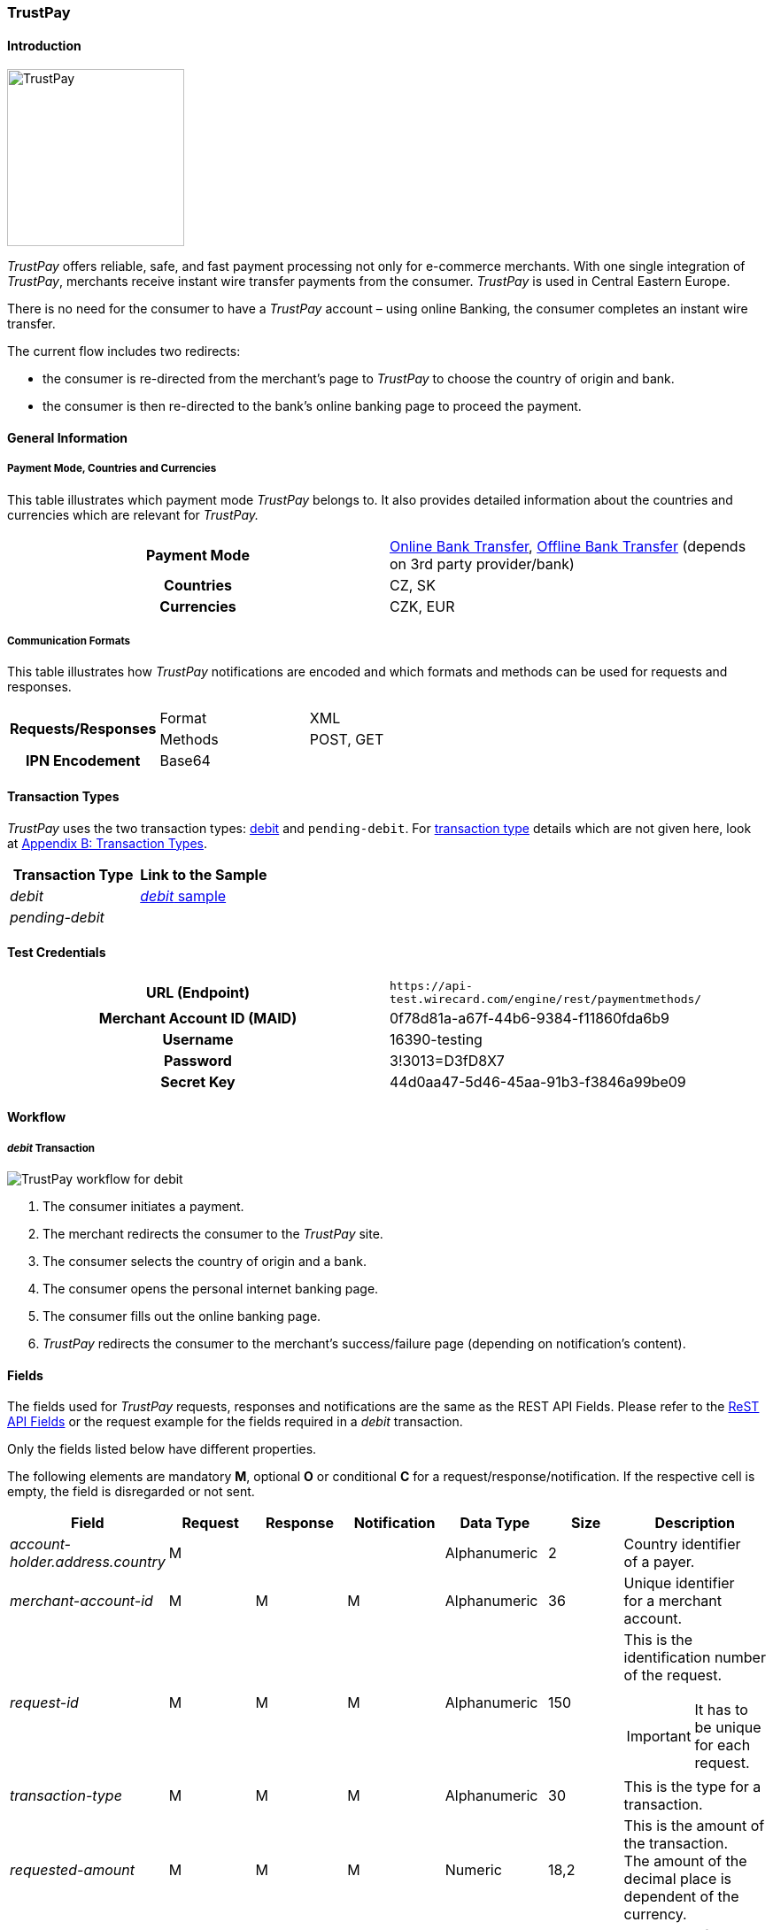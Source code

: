 [#TrustPay]
=== TrustPay

[#TrustPay_Introduction]
==== Introduction
[.clearfix]
--
[.right]
image::images/11-33-trustpay/TrustPay_logo.png[TrustPay, width=200]

_TrustPay_ offers reliable, safe, and fast payment processing not only
for e-commerce merchants. With one single integration of
_TrustPay_, merchants receive instant wire transfer payments from the
consumer. _TrustPay_ is used in Central Eastern Europe.

There is no need for the consumer to have a _TrustPay_ account – using
online Banking, the consumer completes an instant wire transfer.

The current flow includes two redirects:

- the consumer is re-directed from the merchant's page to _TrustPay_ to
choose the country of origin and bank. 
- the consumer is then re-directed to the bank's online banking page to
proceed the payment.
--

[#TrustPay_GeneralInformation]
==== General Information

[#TrustPay_PaymentModeCountriesandCurrencies]
===== Payment Mode, Countries and Currencies

This table illustrates which payment mode _TrustPay_ belongs to. It
also provides detailed information about the countries and currencies
which are relevant for _TrustPay._

[cols="h,"]
|===
| Payment Mode | <<PaymentMethods_PaymentMode_OnlineBankTransfer, Online Bank Transfer>>, <<PaymentMethods_PaymentMode_OfflineBankTransfer, Offline Bank Transfer>> (depends on 3rd party provider/bank)
| Countries    | CZ, SK
| Currencies   | CZK, EUR
|===

[#TrustPay_CommunicationFormats]
===== Communication Formats

This table illustrates how _TrustPay_ notifications are encoded and
which formats and methods can be used for requests and responses.

|===
.2+h| Requests/Responses | Format  | XML
                         | Methods | POST, GET
   h| IPN Encodement   2+| Base64
|===

[#TrustPay_TransactionTypes]
==== Transaction Types

_TrustPay_ uses the two transaction types: <<TrustPay_Samples, debit>>
and ``pending-debit``.
For <<Glossary_TransactionType, transaction type>> details which are not given here, look
at <<AppendixB, Appendix B: Transaction Types>>.

[cols="e,"]
|===
|Transaction Type | Link to the Sample

| debit           | <<TrustPay_Samples, _debit_ sample>>
| pending-debit   | 
|===

[#TrustPay_TestCredentials]
==== Test Credentials

[cols="h,"]
|===
| URL (Endpoint)             | ``\https://api-test.wirecard.com/engine/rest/paymentmethods/``
| Merchant Account ID (MAID) | 0f78d81a-a67f-44b6-9384-f11860fda6b9
| Username                   | 16390-testing
| Password                   | 3!3013=D3fD8X7
| Secret Key                 | 44d0aa47-5d46-45aa-91b3-f3846a99be09
|===

[#TrustPay_Workflow]
==== Workflow

[#TrustPay_debitTransaction]
===== _debit_ Transaction

image::images/11-33-trustpay/TrustPay_workflow_debit.png[TrustPay workflow for debit]

. The consumer initiates a payment.
. The merchant redirects the consumer to the _TrustPay_ site.
. The consumer selects the country of origin and a bank.
. The consumer opens the personal internet banking page.
. The consumer fills out the online banking page.
. _TrustPay_ redirects the consumer to the merchant's success/failure
page (depending on notification's content).

//-

[#TrustPay_Fields]
==== Fields

The fields used for _TrustPay_ requests, responses and notifications
are the same as the REST API Fields. Please refer to
the <<RestApi_Fields, ReST API Fields>> or the request example for the fields required in a
_debit_ transaction.

Only the fields listed below have different properties.

The following elements are mandatory *M*, optional *O* or conditional
*C* for a request/response/notification. If the respective cell is
empty, the field is disregarded or not sent.

[cols="e,,,,,,"]
|===
| Field | Request | Response | Notification | Data Type | Size | Description

| account-holder.address.country | M |  |  | Alphanumeric | 2 |Country identifier of a payer.
| merchant-account-id | M | M | M | Alphanumeric | 36 |Unique identifier for a merchant account.
| request-id | M | M | M | Alphanumeric | 150 a| This is the identification number of the request.

IMPORTANT: It has to be unique for each request.

| transaction-type | M | M | M | Alphanumeric | 30 | This is the type for a transaction.
| requested-amount | M | M | M | Numeric | 18,2 | This is the amount of the transaction. The amount of the decimal place is dependent
of the currency.
| payment-methods.payment-method@name | M |  | M | Alphanumeric | 15 | The name of the Payment Method is ``trustpay``.
| payment-methods.payment-method@url |  | M |  | Alphanumeric | 256 | A redirect URL of the payment method.
| locale | O | O | O | Alphanumeric | 2 | Country identifier of a payer.
| requested-amount currency | M | M | M | Alphanumeric | 3 | Currency unit.
|===

[#TrustPay_Features]
==== Features

[#TrustPay_DirectBankingExtension]
===== Direct Banking Extension

[#TrustPay_DirectBankingExtension_Introduction]
====== Introduction

The _Direct Online Banking_ feature of _TrustPay_’s merchant API allows
the merchant to display bank payment options directly on the website,
providing a fully customizable solution. By integrating the direct
banking functionality, *the consumer does not have to be redirected to the*
*_TrustPay_* *site to choose a bank*. In case of online payments, the
consumer is instead *redirected directly to the bank* selected on
merchant’s site.

[#TrustPay_DirectBankingExtension_Workflow]
====== Workflow

image::images/11-33-trustpay/TrustPay_directbankingextension_workflow.png[TrustPay Direct Banking Extension workflow.png]

This workflow is almost identical to <<TrustPay_debitTransaction, _debit_ Transaction>>, except that the consumer doesn't need to select a bank.

[#TrustPay_DirectBankingExtension_Fields]
====== Fields

The following elements are used for sending a request for the direct
banking extension for _TrustPay._

[cols="e,,,,"]
|===
| Fieldname | Cardinality | Datatype | Size | Description

| account-holder.address.country | O | Alphanumeric | 2 |Country identifier of a payer.
| custom-fields.custom-field@name="gwkey" | M | Alphanumeric | 256 | Dynamic gateway key of a bank to be returned.
| success-redirect-url | M |Alphanumeric | 256 |The redirect URL for successful payments.
| fail-redirect-url | M | Alphanumeric | 256 | The redirect URL for failed payments.
|===

[#TrustPay_DirectBankingExtension_Samples]
====== Samples

Look for samples with <<TrustPay_Samples_SelectedGatewayTestPaySK, Selected Gateway of "TestPaySK">>.

[#TrustPay_OfflinePayment]
===== Offline Payment

Due to the fact the _TrustPay_ offers offline payments, Wirecard has
introduced a _pending-debit_ transaction type for this method. The
reason is that some banks don’t settle payments during weekends and
public holidays so waiting time for a notification from the bank may
take several days.

The _pending-debit_ transaction helps the merchant to confirm the
consumer's payment close to the payment process.

The General payments sequence is:

. ``get-url``
. ``pending-debit``
. ``debit``

//-

The following scenarios are covered:

[#TrustPay_OfflinePayment_SuccessfulWorkflow]
====== Successful Workflow

image::images/11-33-trustpay/TrustPay_workflow_pending_debit_debit_success.png[TrustPay workflow for pending debit and debit]

. The consumer initiates a payment.
. TrustPay redirects the consumer to the merchant and sends a
notification to the merchant.
. If the merchant receives the notification prior to the redirect of
the consumer:
.. The merchant forwards the notification to WPG.
.. WPG creates a _debit_ transaction and a _pending-debit_ transaction.
.. WPG writes both transactions to the DB.
.. WPG sends a _debit_ response to the merchant.
.. The merchant redirects the consumer to the successful TrustPay page
. If the merchant receives the redirect of the consumer prior to the
notification:
.. The merchant creates a _pending-debit_ transaction.
.. The merchant sends the _pending-debit_ transaction to WPG.
.. The merchant redirects the consumer to the successful TrustPay page.
.. WPG sends the _debit_ response to the merchant.

//-

[#TrustPay_OfflinePayment_FailureWorkflow]
====== Failure Workflow

In case of failure the merchant creates a failed _pending-debit_. WPG
doesn't create a _debit_ and the merchant redirects the consumer to the
failure page.

[#TrustPay_Samples]
==== Samples

[#TrustPay_Sample_debit]
===== _debit_

.debit Request (Successful)

[source,xml]
----
<?xml version="1.0" encoding="UTF-8" standalone="yes"?>
<payment xmlns="http://www.elastic-payments.com/schema/payment">
   <merchant-account-id>fe6c560b-5f28-4e0a-9bde-cee067f97ed6</merchant-account-id>
   <request-id>{{$guid}}</request-id>
   <transaction-type>debit</transaction-type>
   <payment-methods>
      <payment-method name="trustpay"/>
   </payment-methods>
   <requested-amount currency="EUR">10.11</requested-amount>
    <account-holder>
      <address>
        <country>SK</country>
      </address>
    </account-holder>
</payment>
----

.debit Response (Successful)

[source,xml]
----
<?xml version="1.0" encoding="UTF-8" standalone="yes"?>
<payment xmlns="http://www.elastic-payments.com/schema/payment">
    <merchant-account-id>fe6c560b-5f28-4e0a-9bde-cee067f97ed6</merchant-account-id>
    <transaction-id>ee3870bb-fa19-11e4-a14a-0050b65c678c</transaction-id>
    <request-id>${response}</request-id>
    <transaction-type>debit</transaction-type>
    <transaction-state>success</transaction-state>
    <completion-time-stamp>2015-05-14T11:17:07.000+02:00</completion-time-stamp>
    <statuses>
        <status code="201.0000" description="The resource was successfully created." severity="information"/>
    </statuses>
    <requested-amount currency="EUR">10.11</requested-amount>
    <payment-methods>
        <payment-method url="https://ib.test.trustpay.eu/mapi/pay.aspx?AID=2107796749&amp;AMT=10.11&amp;CUR=EUR&amp; REF=ee3870bb-fa19-11e4-a14a- 0050b65c678c&amp;URL=http%3A%2F%2F127.0.0.1%3A8080%2Fengine%2Fnotification%2Ftrustpay% 2F%2Fredirect%2F&amp;NURL=http%3A%2F%2F127.0.0.1%3A8080%2Fengine%2Fnotification%2Ftrust pay%2F&amp;SIG=20A074A8DBBDD06D03D0693C8E281E03CDDD10123A33202B279AEAE228106F7 D" name="trustpay"/>
    </payment-methods>
</payment>
----

.Success Notification

[source,xml]
----
<?xml version="1.0" encoding="UTF-8" standalone="yes"?>
<payment xmlns="http://www.elastic-payments.com/schema/payment">
  <merchant-account-id>fe6c560b-5f28-4e0a-9bde-cee067f97ed6</merchant-account-id>
  <transaction-id>ee3870bb-fa19-11e4-a14a-0050b65c678c</transaction-id>
  <request-id>${response}</request-id>
  <transaction-type>debit</transaction-type>
  <transaction-state>success</transaction-state>
  <completion-time-stamp>2015-05-14T11:17:07.000+02:00</completion-time-stamp>
  <statuses>
    <status code="201.0000" description="Resource successfully created" severity="information"/>
  </statuses>
  <requested-amount currency="EUR">10.11</requested-amount>
  <parent-transaction-id>6e2e230b-9117-403c-93a2-f1c67906406f</parent-transaction-id>
  <payment-methods>
    <payment-method name="trustpay"/>
  </payment-methods>
</payment>
----

.debit Request (Failure)

[source,xml]
----
<?xml version="1.0" encoding="UTF-8" standalone="yes"?>
<payment xmlns="http://www.elastic-payments.com/schema/payment">
   <merchant-account-id>fe6c560b-5f28-4e0a-9bde-cee067f97ed6</merchant-account-id>
   <request-id>{{$guid}}</request-id>
   <transaction-type>debit</transaction-type>
   <api-id>elastic-payment-page</api-id>
   <payment-methods>
      <payment-method name="trustpay"/>
   </payment-methods>
   <requested-amount currency="EUR">11.11</requested-amount>
<custom-fields><custom-field field-name="trustpay-gw-key" field-value="TestPay" /></custom-fields>
</payment>
----

.debit Response (Failure)

[source,xml]
----
<?xml version="1.0" encoding="UTF-8" standalone="yes"?>
<payment xmlns="http://www.elastic-payments.com/schema/payment">
    <merchant-account-id>fe6c560b-5f28-4e0a-9bde-cee067f97ed6</merchant-account-id>
    <transaction-id>52853032-18b5-11e5-9b53-ecf4bb5fe7cb</transaction-id>
    <request-id>${response}</request-id>
    <transaction-type>debit</transaction-type>
    <transaction-state>failed</transaction-state>
    <completion-time-stamp>2015-06-22T10:09:01.000+02:00</completion-time-stamp>
    <statuses>
        <status code="500.1050" description="Provider had a system error.  Please try again later." severity="error"/>
    </statuses>
    <requested-amount currency="EUR">11.11</requested-amount>
    <custom-fields>
        <custom-field field-name="trustpay-gw-key" field-value="TestPay"/>
    </custom-fields>
    <payment-methods>
        <payment-method name="trustpay"/>
    </payment-methods>
    <api-id>elastic-payment-page</api-id>
</payment>
----

[#TrustPay_Samples_SelectedGatewayTestPaySK]
===== XML Samples with Selected Gateway of "TestPaySK"

.debit Request "TestPaySK" (Successful)

[source,xml]
----
<?xml version="1.0" encoding="UTF-8" standalone="yes"?>
<payment xmlns="http://www.elastic-payments.com/schema/payment">
    <merchant-account-id>fe6c560b-5f28-4e0a-9bde-cee067f97ed6</merchant-account-id>
    <request-id>{{$guid}}</request-id>
    <transaction-type>debit</transaction-type>
    <api-id>elastic-payment-page</api-id>
    <payment-methods>
        <payment-method name="trustpay"/>
    </payment-methods>
    <requested-amount currency="EUR">10</requested-amount>
    <custom-fields>
        <custom-field field-name="trustpay-gw-key" field-value="TestPaySK" />
    </custom-fields>
    <success-redirect-url>http://127.0.0.1</success-redirect-url>
    <fail-redirect-url>http://127.0.0.1</fail-redirect-url>
</payment>
----

.debit Response "TestPaySK" (Successful)

[source,xml]
----
<?xml version="1.0" encoding="UTF-8" standalone="yes"?>
<payment xmlns="http://www.elastic-payments.com/schema/payment">
    <merchant-account-id>fe6c560b-5f28-4e0a-9bde-cee067f97ed6</merchant-account-id>
    <transaction-id>338889f4-35d6-11e5-b074-005056a96a54</transaction-id>
    <request-id>${same as in request}</request-id>
    <transaction-type>debit</transaction-type>
    <transaction-state>success</transaction-state>
    <completion-time-stamp>2015-07-29T09:43:02.000Z</completion-time-stamp>
    <statuses>
        <status code="201.0000" description="The resource was successfully created." severity="information"/>
    </statuses>
    <requested-amount currency="EUR">10</requested-amount>
    <custom-fields>
        <custom-field field-name="trustpay-gw-key" field-value="TestPaySK"/>
    </custom-fields>
    <payment-methods>
        <payment-method url="https://ib.test.trustpay.eu/mapi/RedirectToBank.aspx?PID=4399601190&amp;URL=https%3A%2F%2Fapi-test.wirecard.com%2Fengine%2Fnotification%2Ftrustpay%2Fredirect%2F&amp;NURL=https%3A%2F%2Fapi-test.wirecard.com%2Fengine%2Fnotification%2Ftrustpay" name="trustpay"/>
    </payment-methods>
    <api-id>elastic-payment-page</api-id>
    <fail-redirect-url>http://127.0.0.1</fail-redirect-url>
    <success-redirect-url>http://127.0.0.1</success-redirect-url>
</payment>
----

.debit Notification "TestPaySK" (Successful)

[source,xml]
----
<?xml version="1.0" encoding="UTF-8" standalone="yes"?>
<payment  xmlns="http://www.elasticpayments.com/schema/payment">
    <merchant-account-id>fe6c560b-5f28-4e0a-9bde-cee067f97ed6</merchant-account-id>
    <transaction-id>18aa5cce-02bf-11e5-820d-0050b65c678c</transaction-id>
    <request-id>${same as in request}</requestid>
    <transaction-type>debit</transaction-type>
    <transaction-state>success</transaction-state>
    <completiontime-stamp>2015-05-25T11:19:08.000+02:00</completion-time-stamp>
    <statuses>
        <status code="201.0000" description="trustpay:The resource was successfully created." severity="information"/>
    </statuses>
    <requested-amount currency="EUR">10</requestedamount>
    <custom-fields>
        <custom-field field-name="trustpay-gw-key" field-value="TestPaySK"/>
    </customfields>
    <payment-methods>
        <payment-method name="trustpay"/>
    </payment-methods>
    <api-id>elasticpayment-page</api-id>
    <Signature xmlns="http://www.w3.org/2000/09/xmldsig#">
        <SignedInfo>
            <CanonicalizationMethod Algorithm="http://www.w3.org/TR/2001/REC-xml-c14n-20010315"/>
            <SignatureMethod Algorithm="http://www.w3.org/2000/09/xmldsig#rsa-sha1"/>
            <Reference URI="">
                <Transforms>
                    <Transform Algorithm="http://www.w3.org/2000/09/xmldsig#enveloped-signature"/>
                </Transforms>
                <DigestMethod Algorithm="http://www.w3.org/2000/09/xmldsig#sha1"/>
                <DigestValue>Kfa5oTQpkAwP1xHzOopLzNDl+f8=</DigestValue>
            </Reference>
        </SignedInfo>
        <SignatureValue>aS9Bz6344fgDCrLGLmoA5hh1yOrT8QmaVZImeSw9YoGzte7j7IHldj5O7FHa6yw3NXHsBlPqM/j6yoAX/zpb1sbNvQ9kfiZe0uQs9QIDM4V9hcUMuoAz0gZEnlCCLGoTZeIGhOky1WijOegP+ZXA5Z0O  k8IslHSNciBRQyj4OLoCAeSoWHkOYM39Ck7hvYW96p9J6RuvpiOHQJJ/fNYPMApu3WBLKNlnlnFHvD++7WOdlqlDOJHzhwEa7/hQLhL1ZuZntC9FUmedoaAs/m9oanHOFiEc7sKuZHeud9jr59dR243h1RWtO969c2GlYXCsDGdty+AK8alV8cPK8lnzyg==</SignatureValue>
        <KeyInfo>
            <X509Data>
                <X509SubjectName>CN=Manoj Sahu,OU=Operations,O=Wirecard Elastic Payments,L=Toronto,ST=ON,C=CA</X509SubjectName>
                <X509Certificate>MIIDcDCCAligAwIBAgIETgQWGTANBgkqhkiG9w0BAQUFADB6MQswCQYDVQQGEwJDQTELMAkGA1UECBMCT04xEDAOBgNVBAcTB1Rvcm9udG8xIjAgBgNVBAoTGVdpcmVjYXJkIEVsYXN0aWMgUGF5bWV
                udHMxEzARBgNVBAsTCk9wZXJhdGlvbnMxEzARBgNVBAMTCk1hbm9qIFNhaHUwHhcNMTEwNjI0MDQ0NDA5WhcNMTQwMzIwMDQ0NDA5WjB6MQswCQYDVQQGEwJDQTELMAkGA1UECBMCT04xEDAOBg
                NVBAcTB1Rvcm9udG8xIjAgBgNVBAoTGVdpcmVjYXJkIEVsYXN0aWMgUGF5bWVudHMxEzARBgNVBAsTCk9w
ZXJhdGlvbnMxEzARBgNVBAMTCk1hbm9qIFNhaHUwggEiMA0GCSqGSIb3DQEBAQUAA4IBDwAwggEK
AoIBAQCc8rTt4N5fNeVzlsRgOXKDE2YUSfJx7xXBozFZ3Vh3XQyy3IpIuEfZz7004k4HeonfTxCN
 etBvJ9rgNc0Cxrk/euMj3pOUrE9WYN2eAXC0r5pUIAZhIAnSxUSaIF3JKBxf7gDAik5d8RT5HaJ
 V4n5cXJQ/uhAEYU3EGN/74UrD2UsOYD3VBXTJS5VgSi/c3IyLwhDbYIyU6j4fMKyHIlAMGzW7Vg
 KD2pqu6BRysqUVdEEAvW2OmyVqGVyPkm87EiHSMMSar3CvYYxYqBN2KBUjabkvnRWbIzyQuyUyDeUb
QmhVQKL0WlMb5ev65m2VjGyDTGL5jfB14rSXRMGzeJ+LAgMBAAEwDQYJKoZIhvcNAQEFBQADggEB
ADgkuN/e2IFy7JXdbjNJbKBd3HLvFvK87dv8qQ+HK4qfCxYXh6aYhbKHJSA6C2pbOD3HBXoyovZr
mk/KqOyUL+unVcR+APjxX4KP25sdkplgmeQ47CWxtKAHZUTtWwAVI/WhsX89SSucBfIS5TJ54e7m
02qvGoK8UA/IRbIQ6DZ9hEKV5VQKiMx3ubwwHGXfOWz2fKmeZBuTeY+HiTEH8KCHpfw2j8G+dDgU
jlp9LvjVNmJzfNBBk1Si0d/rhXmMzVSKj08tp1sPRK0/sJtJZBzQajpnsZ9NFfoJNdG13AzYwDP3
x/QspK0jYn1KZw1qz524VWoQoueR8Xj30A2jntA=</X509Certificate>
            </X509Data>
        </KeyInfo>
    </Signature >
</payment>
----
